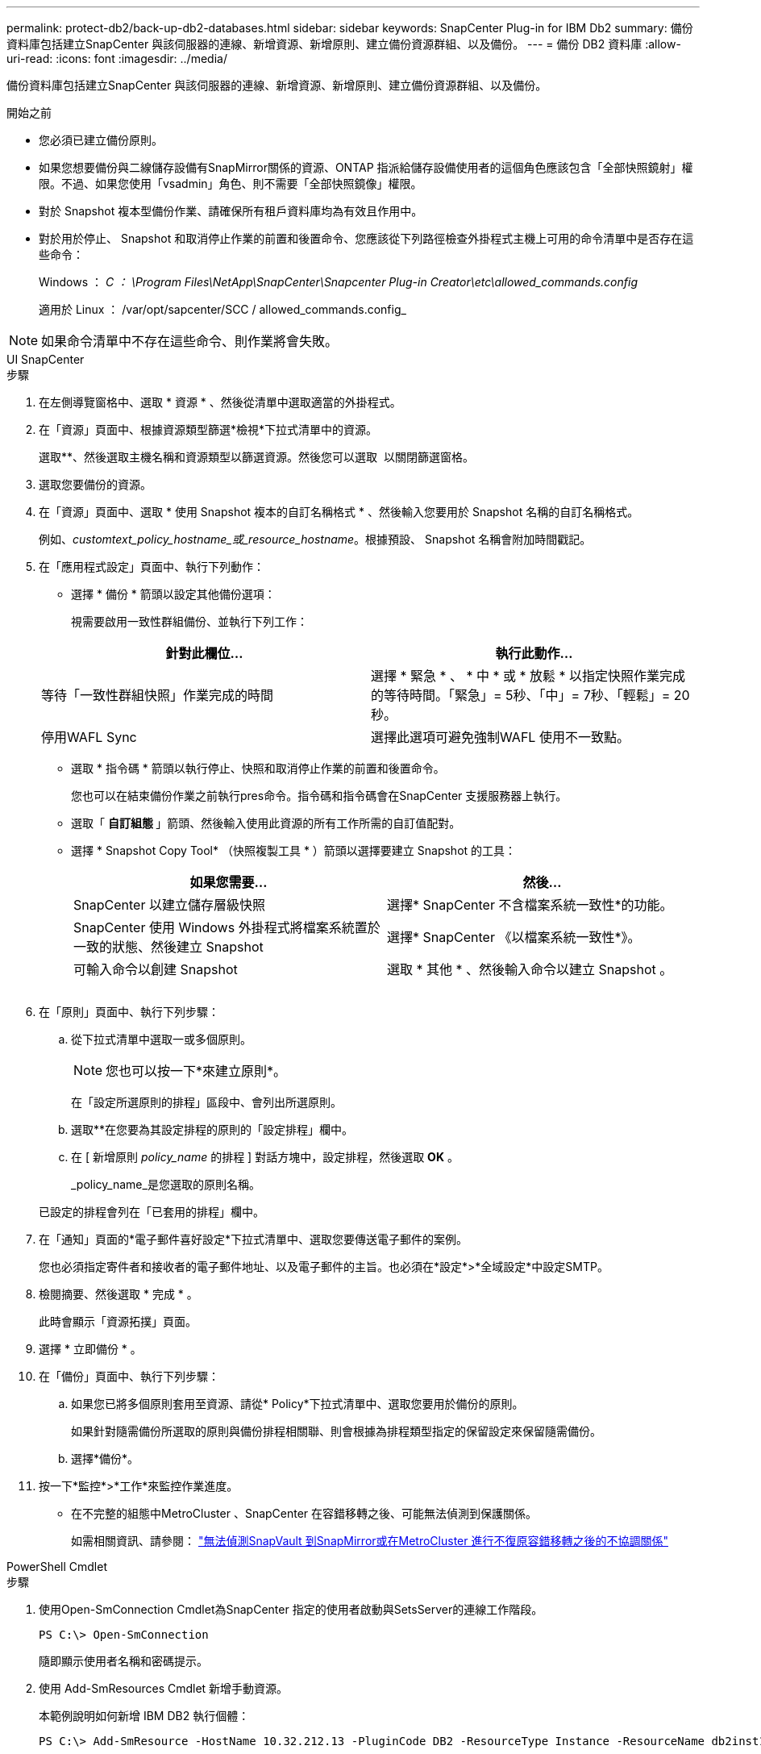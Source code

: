 ---
permalink: protect-db2/back-up-db2-databases.html 
sidebar: sidebar 
keywords: SnapCenter Plug-in for IBM Db2 
summary: 備份資料庫包括建立SnapCenter 與該伺服器的連線、新增資源、新增原則、建立備份資源群組、以及備份。 
---
= 備份 DB2 資料庫
:allow-uri-read: 
:icons: font
:imagesdir: ../media/


[role="lead"]
備份資料庫包括建立SnapCenter 與該伺服器的連線、新增資源、新增原則、建立備份資源群組、以及備份。

.開始之前
* 您必須已建立備份原則。
* 如果您想要備份與二線儲存設備有SnapMirror關係的資源、ONTAP 指派給儲存設備使用者的這個角色應該包含「全部快照鏡射」權限。不過、如果您使用「vsadmin」角色、則不需要「全部快照鏡像」權限。
* 對於 Snapshot 複本型備份作業、請確保所有租戶資料庫均為有效且作用中。
* 對於用於停止、 Snapshot 和取消停止作業的前置和後置命令、您應該從下列路徑檢查外掛程式主機上可用的命令清單中是否存在這些命令：
+
Windows ： _C ： \Program Files\NetApp\SnapCenter\Snapcenter Plug-in Creator\etc\allowed_commands.config_

+
適用於 Linux ： /var/opt/sapcenter/SCC / allowed_commands.config_




NOTE: 如果命令清單中不存在這些命令、則作業將會失敗。

[role="tabbed-block"]
====
.UI SnapCenter
--
.步驟
. 在左側導覽窗格中、選取 * 資源 * 、然後從清單中選取適當的外掛程式。
. 在「資源」頁面中、根據資源類型篩選*檢視*下拉式清單中的資源。
+
選取*image:../media/filter_icon.png[""]*、然後選取主機名稱和資源類型以篩選資源。然後您可以選取 image:../media/filter_icon.png[""] 以關閉篩選窗格。

. 選取您要備份的資源。
. 在「資源」頁面中、選取 * 使用 Snapshot 複本的自訂名稱格式 * 、然後輸入您要用於 Snapshot 名稱的自訂名稱格式。
+
例如、_customtext_policy_hostname_或_resource_hostname_。根據預設、 Snapshot 名稱會附加時間戳記。

. 在「應用程式設定」頁面中、執行下列動作：
+
** 選擇 * 備份 * 箭頭以設定其他備份選項：
+
視需要啟用一致性群組備份、並執行下列工作：

+
|===
| 針對此欄位... | 執行此動作... 


 a| 
等待「一致性群組快照」作業完成的時間
 a| 
選擇 * 緊急 * 、 * 中 * 或 * 放鬆 * 以指定快照作業完成的等待時間。「緊急」= 5秒、「中」= 7秒、「輕鬆」= 20秒。



 a| 
停用WAFL Sync
 a| 
選擇此選項可避免強制WAFL 使用不一致點。

|===
** 選取 * 指令碼 * 箭頭以執行停止、快照和取消停止作業的前置和後置命令。
+
您也可以在結束備份作業之前執行pres命令。指令碼和指令碼會在SnapCenter 支援服務器上執行。

** 選取「 ** 自訂組態 ** 」箭頭、然後輸入使用此資源的所有工作所需的自訂值配對。
** 選擇 * Snapshot Copy Tool* （快照複製工具 * ）箭頭以選擇要建立 Snapshot 的工具：
+
|===
| 如果您需要... | 然後... 


 a| 
SnapCenter 以建立儲存層級快照
 a| 
選擇* SnapCenter 不含檔案系統一致性*的功能。



 a| 
SnapCenter 使用 Windows 外掛程式將檔案系統置於一致的狀態、然後建立 Snapshot
 a| 
選擇* SnapCenter 《以檔案系統一致性*》。



 a| 
可輸入命令以創建 Snapshot
 a| 
選取 * 其他 * 、然後輸入命令以建立 Snapshot 。

|===
+
image:../media/application_settings.gif[""]



. 在「原則」頁面中、執行下列步驟：
+
.. 從下拉式清單中選取一或多個原則。
+

NOTE: 您也可以按一下*來建立原則image:../media/add_policy_from_resourcegroup.gif[""]*。

+
在「設定所選原則的排程」區段中、會列出所選原則。

.. 選取*image:../media/add_policy_from_resourcegroup.gif[""]*在您要為其設定排程的原則的「設定排程」欄中。
.. 在 [ 新增原則 _policy_name_ 的排程 ] 對話方塊中，設定排程，然後選取 *OK* 。
+
_policy_name_是您選取的原則名稱。

+
已設定的排程會列在「已套用的排程」欄中。



. 在「通知」頁面的*電子郵件喜好設定*下拉式清單中、選取您要傳送電子郵件的案例。
+
您也必須指定寄件者和接收者的電子郵件地址、以及電子郵件的主旨。也必須在*設定*>*全域設定*中設定SMTP。

. 檢閱摘要、然後選取 * 完成 * 。
+
此時會顯示「資源拓撲」頁面。

. 選擇 * 立即備份 * 。
. 在「備份」頁面中、執行下列步驟：
+
.. 如果您已將多個原則套用至資源、請從* Policy*下拉式清單中、選取您要用於備份的原則。
+
如果針對隨需備份所選取的原則與備份排程相關聯、則會根據為排程類型指定的保留設定來保留隨需備份。

.. 選擇*備份*。


. 按一下*監控*>*工作*來監控作業進度。
+
** 在不完整的組態中MetroCluster 、SnapCenter 在容錯移轉之後、可能無法偵測到保護關係。
+
如需相關資訊、請參閱： https://kb.netapp.com/Advice_and_Troubleshooting/Data_Protection_and_Security/SnapCenter/Unable_to_detect_SnapMirror_or_SnapVault_relationship_after_MetroCluster_failover["無法偵測SnapVault 到SnapMirror或在MetroCluster 進行不復原容錯移轉之後的不協調關係"^]





--
.PowerShell Cmdlet
--
.步驟
. 使用Open-SmConnection Cmdlet為SnapCenter 指定的使用者啟動與SetsServer的連線工作階段。
+
[listing]
----
PS C:\> Open-SmConnection
----
+
隨即顯示使用者名稱和密碼提示。

. 使用 Add-SmResources Cmdlet 新增手動資源。
+
本範例說明如何新增 IBM DB2 執行個體：

+
[listing]
----
PS C:\> Add-SmResource -HostName 10.32.212.13 -PluginCode DB2 -ResourceType Instance -ResourceName db2inst1 -StorageFootPrint (@{"VolumeName"="windb201_data01";"LUNName"="windb201_data01";"StorageSystem"="scsnfssvm"}) -MountPoints "D:\"
----
+
對於 DB2 資料庫：

+
[listing]
----
PS C:\> Add-SmResource -HostName 10.32.212.13 -PluginCode DB2 -ResourceType Database -ResourceName SALESDB -StorageFootPrint (@{"VolumeName"="windb201_data01";"LUNName"="windb201_data01";"StorageSystem"="scsnfssvm"}) -MountPoints "D:\" -Instance DB2
----
. 使用Add-SmPolicy Cmdlet建立備份原則。
. 使用SnapCenter Add-SmResourceDGroup Cmdlet保護資源或新增資源群組至Siches。
. 使用New-SmBackup Cmdlet來初始化新的備份工作。
+
本範例說明如何備份資源群組：

+
[listing]
----
C:\PS> New-SMBackup -ResourceGroupName 'ResourceGroup_with_Db2_Resources' -Policy db2_policy1
----
+
此範例備份 DB2 執行個體：

+
[listing]
----
C:\PS> New-SMBackup -Resources @{"Host"="10.32.212.13";"Uid"="DB2INST1";"PluginName"="DB2"} -Policy db2_policy
----
+
此範例備份 DB2 資料庫：

+
[listing]
----
C:\PS> New-SMBackup -Resources @{"Host"="10.32.212.13";"Uid"="DB2INST1\WINARCDB";"PluginName"="DB2"} -Policy db2_policy
----
. 使用Get-smJobSummary Report Cmdlet監控工作狀態（執行中、完成或失敗）。
+
[listing]
----
PS C:\> Get-SmJobSummaryReport -JobId 467

SmJobId            : 467
JobCreatedDateTime :
JobStartDateTime   : 27-Jun-24 01:40:09
JobEndDateTime     : 27-Jun-24 01:41:15
JobDuration        : 00:01:06.7013330
JobName            : Backup of Resource Group 'SCDB201WIN_RAVIR1_OPENLAB_NETAPP_LOCAL_DB2_DB2_WINCIR' with policy 'snapshot-based-db2'
JobDescription     :
Status             : Completed
IsScheduled        : False
JobError           :
JobType            : Backup
PolicyName         : db2_policy
JobResultData      :
----
. 使用Get-SmBackup Report Cmdlet監控備份工作詳細資料、例如備份ID、備份名稱、以執行還原或複製作業。
+
[listing]
----
PS C:\> Get-SmBackupReport -JobId 467

BackedUpObjects           : {WINCIR}
FailedObjects             : {}
IsScheduled               : False
HasMetadata               : False
SmBackupId                : 84
SmJobId                   : 467
StartDateTime             : 27-Jun-24 01:40:09
EndDateTime               : 27-Jun-24 01:41:15
Duration                  : 00:01:06.7013330
CreatedDateTime           : 27-Jun-24 18:39:45
Status                    : Completed
ProtectionGroupName       : HOSTFQDN_DB2_DB2_WINCIR
SmProtectionGroupId       : 23
PolicyName                : db2_policy
SmPolicyId                : 13
BackupName                : HOSTFQDN _DB2_DB2_WINCIR_HOST_06-27-2024_01.40.09.7397
VerificationStatus        : NotApplicable
VerificationStatuses      :
SmJobError                :
BackupType                : SCC_BACKUP
CatalogingStatus          : NotApplicable
CatalogingStatuses        :
ReportDataCreatedDateTime :
PluginCode                : SCC
PluginName                : DB2
PluginDisplayName         : IBM DB2
JobTypeId                 :
JobHost                   : HOSTFQDN
----


您可以執行_Get-Help命令name_來取得可搭配Cmdlet使用之參數及其說明的相關資訊。或者、您也可以參閱 https://docs.netapp.com/us-en/snapcenter-cmdlets/index.html["《軟件指令程式參考指南》SnapCenter"^]。

--
====